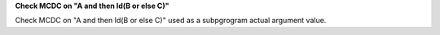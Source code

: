 **Check MCDC on "A and then Id(B or else C)"**

Check MCDC on "A and then Id(B or else C)"
used as a
subpgrogram actual argument value.
